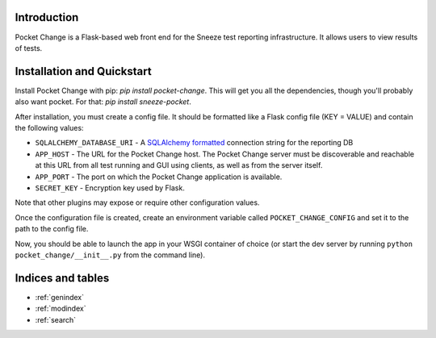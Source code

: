 .. pocket_change documentation master file, created by
   sphinx-quickstart on Tue Jan 21 14:13:34 2014.
   You can adapt this file completely to your liking, but it should at least
   contain the root `toctree` directive.

Introduction
============

Pocket Change is a Flask-based web front end for the Sneeze test reporting
infrastructure.  It allows users to view results of tests.

Installation and Quickstart
===========================

Install Pocket Change with pip: `pip install pocket-change`.  This will get
you all the dependencies, though you'll probably also want pocket.  For that: 
`pip install sneeze-pocket`.

After installation, you must create a config file.  It should be formatted
like a Flask config file (KEY = VALUE) and contain the following values:

* ``SQLALCHEMY_DATABASE_URI`` - A `SQLAlchemy formatted
  <http://docs.sqlalchemy.org/en/rel_0_8/core/engines.html#database-urls>`_
  connection string for the reporting DB
* ``APP_HOST`` - The URL for the Pocket Change host.  The Pocket Change server
  must be discoverable and reachable at this URL from all test running and GUI
  using clients, as well as from the server itself.
* ``APP_PORT`` - The port on which the Pocket Change application is available.
* ``SECRET_KEY`` - Encryption key used by Flask.

Note that other plugins may expose or require other configuration values.

Once the configuration file is created, create an environment variable called
``POCKET_CHANGE_CONFIG`` and set it to the path to the config file.

Now, you should be able to launch the app in your WSGI container of choice
(or start the dev server by running ``python pocket_change/__init__.py``
from the command line).

Indices and tables
==================

* :ref:`genindex`
* :ref:`modindex`
* :ref:`search`

